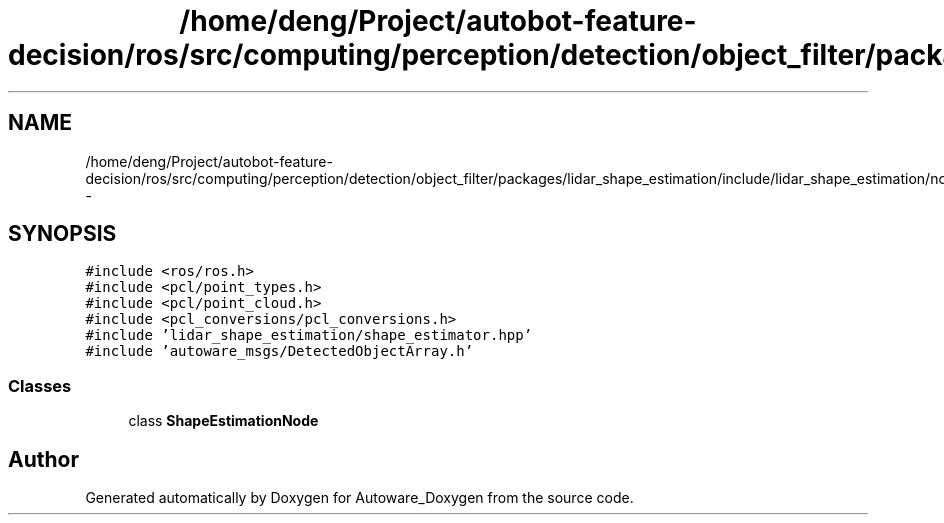 .TH "/home/deng/Project/autobot-feature-decision/ros/src/computing/perception/detection/object_filter/packages/lidar_shape_estimation/include/lidar_shape_estimation/node.hpp" 3 "Fri May 22 2020" "Autoware_Doxygen" \" -*- nroff -*-
.ad l
.nh
.SH NAME
/home/deng/Project/autobot-feature-decision/ros/src/computing/perception/detection/object_filter/packages/lidar_shape_estimation/include/lidar_shape_estimation/node.hpp \- 
.SH SYNOPSIS
.br
.PP
\fC#include <ros/ros\&.h>\fP
.br
\fC#include <pcl/point_types\&.h>\fP
.br
\fC#include <pcl/point_cloud\&.h>\fP
.br
\fC#include <pcl_conversions/pcl_conversions\&.h>\fP
.br
\fC#include 'lidar_shape_estimation/shape_estimator\&.hpp'\fP
.br
\fC#include 'autoware_msgs/DetectedObjectArray\&.h'\fP
.br

.SS "Classes"

.in +1c
.ti -1c
.RI "class \fBShapeEstimationNode\fP"
.br
.in -1c
.SH "Author"
.PP 
Generated automatically by Doxygen for Autoware_Doxygen from the source code\&.
